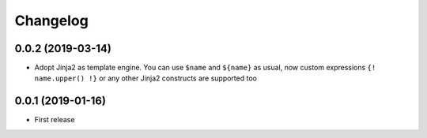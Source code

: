 Changelog
=========

0.0.2 (2019-03-14)
------------------

- Adopt Jinja2 as template engine. You can use ``$name`` and ``${name}`` as usual, now
  custom expressions ``{! name.upper() !}`` or any other Jinja2 constructs are supported
  too

0.0.1 (2019-01-16)
------------------

- First release
